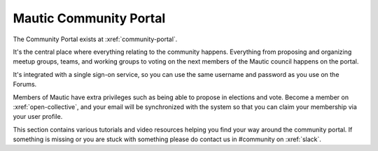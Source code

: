 Mautic Community Portal
#######################

The Community Portal exists at :xref:`community-portal`.

It's the central place where everything relating to the community happens. Everything from proposing and organizing meetup groups, teams, and working groups to voting on the next members of the Mautic council happens on the portal.

.. vale off

It's integrated with a single sign-on service, so you can use the same username and password as you use on the Forums.

Members of Mautic have extra privileges such as being able to propose in elections and vote. Become a member on :xref:`open-collective`, and your email will be synchronized with the system so that you can claim your membership via your user profile.

This section contains various tutorials and video resources helping you find your way around the community portal. If something is missing or you are stuck with something please do contact us in #community on :xref:`slack`.

.. vale on